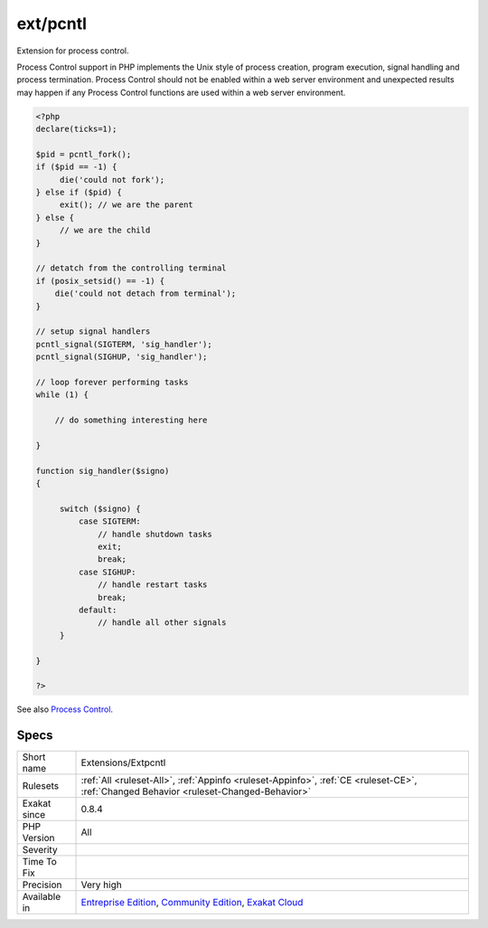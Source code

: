 .. _extensions-extpcntl:

.. _ext-pcntl:

ext/pcntl
+++++++++

.. meta::
	:description:
		ext/pcntl: Extension for process control.
	:twitter:card: summary_large_image
	:twitter:site: @exakat
	:twitter:title: ext/pcntl
	:twitter:description: ext/pcntl: Extension for process control
	:twitter:creator: @exakat
	:twitter:image:src: https://www.exakat.io/wp-content/uploads/2020/06/logo-exakat.png
	:og:image: https://www.exakat.io/wp-content/uploads/2020/06/logo-exakat.png
	:og:title: ext/pcntl
	:og:type: article
	:og:description: Extension for process control
	:og:url: https://php-tips.readthedocs.io/en/latest/tips/Extensions/Extpcntl.html
	:og:locale: en
Extension for process control.

Process Control support in PHP implements the Unix style of process creation, program execution, signal handling and process termination. Process Control should not be enabled within a web server environment and unexpected results may happen if any Process Control functions are used within a web server environment.

.. code-block:: php
   
   <?php
   declare(ticks=1);
   
   $pid = pcntl_fork();
   if ($pid == -1) {
        die('could not fork'); 
   } else if ($pid) {
        exit(); // we are the parent 
   } else {
        // we are the child
   }
   
   // detatch from the controlling terminal
   if (posix_setsid() == -1) {
       die('could not detach from terminal');
   }
   
   // setup signal handlers
   pcntl_signal(SIGTERM, 'sig_handler');
   pcntl_signal(SIGHUP, 'sig_handler');
   
   // loop forever performing tasks
   while (1) {
   
       // do something interesting here
   
   }
   
   function sig_handler($signo) 
   {
   
        switch ($signo) {
            case SIGTERM:
                // handle shutdown tasks
                exit;
                break;
            case SIGHUP:
                // handle restart tasks
                break;
            default:
                // handle all other signals
        }
   
   }
   
   ?>

See also `Process Control <https://www.php.net/manual/en/book.pcntl.php>`_.


Specs
_____

+--------------+-----------------------------------------------------------------------------------------------------------------------------------------------------------------------------------------+
| Short name   | Extensions/Extpcntl                                                                                                                                                                     |
+--------------+-----------------------------------------------------------------------------------------------------------------------------------------------------------------------------------------+
| Rulesets     | :ref:`All <ruleset-All>`, :ref:`Appinfo <ruleset-Appinfo>`, :ref:`CE <ruleset-CE>`, :ref:`Changed Behavior <ruleset-Changed-Behavior>`                                                  |
+--------------+-----------------------------------------------------------------------------------------------------------------------------------------------------------------------------------------+
| Exakat since | 0.8.4                                                                                                                                                                                   |
+--------------+-----------------------------------------------------------------------------------------------------------------------------------------------------------------------------------------+
| PHP Version  | All                                                                                                                                                                                     |
+--------------+-----------------------------------------------------------------------------------------------------------------------------------------------------------------------------------------+
| Severity     |                                                                                                                                                                                         |
+--------------+-----------------------------------------------------------------------------------------------------------------------------------------------------------------------------------------+
| Time To Fix  |                                                                                                                                                                                         |
+--------------+-----------------------------------------------------------------------------------------------------------------------------------------------------------------------------------------+
| Precision    | Very high                                                                                                                                                                               |
+--------------+-----------------------------------------------------------------------------------------------------------------------------------------------------------------------------------------+
| Available in | `Entreprise Edition <https://www.exakat.io/entreprise-edition>`_, `Community Edition <https://www.exakat.io/community-edition>`_, `Exakat Cloud <https://www.exakat.io/exakat-cloud/>`_ |
+--------------+-----------------------------------------------------------------------------------------------------------------------------------------------------------------------------------------+


